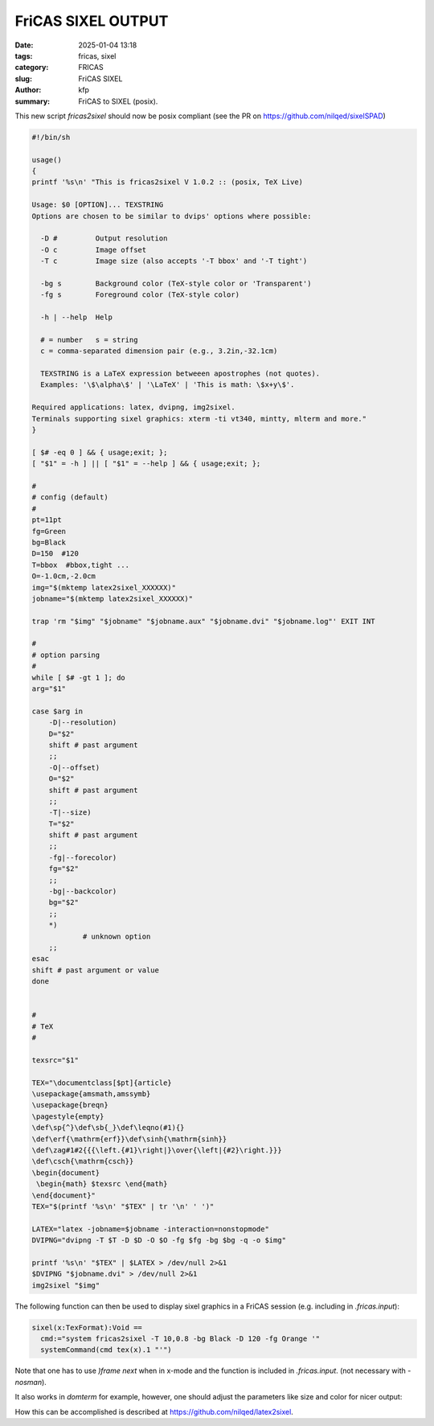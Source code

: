 FriCAS SIXEL OUTPUT
###################

:date: 2025-01-04 13:18
:tags: fricas, sixel
:category: FRICAS
:slug: FriCAS SIXEL
:author: kfp
:summary: FriCAS to SIXEL (posix).

This new script `fricas2sixel` should now be posix compliant
(see the PR on  https://github.com/nilqed/sixelSPAD)

.. code-block:: shell

        #!/bin/sh
        
        usage()
        {
        printf '%s\n' "This is fricas2sixel V 1.0.2 :: (posix, TeX Live)
        
        Usage: $0 [OPTION]... TEXSTRING
        Options are chosen to be similar to dvips' options where possible:
        
          -D #         Output resolution
          -O c         Image offset
          -T c         Image size (also accepts '-T bbox' and '-T tight')
        
          -bg s        Background color (TeX-style color or 'Transparent')
          -fg s        Foreground color (TeX-style color)
        
          -h | --help  Help
        
          # = number   s = string
          c = comma-separated dimension pair (e.g., 3.2in,-32.1cm)
        
          TEXSTRING is a LaTeX expression betweeen apostrophes (not quotes).
          Examples: '\$\alpha\$' | '\LaTeX' | 'This is math: \$x+y\$'.
        
        Required applications: latex, dvipng, img2sixel.
        Terminals supporting sixel graphics: xterm -ti vt340, mintty, mlterm and more."
        }
        
        [ $# -eq 0 ] && { usage;exit; };
        [ "$1" = -h ] || [ "$1" = --help ] && { usage;exit; };
        
        #
        # config (default)
        #
        pt=11pt
        fg=Green
        bg=Black
        D=150  #120
        T=bbox  #bbox,tight ...
        O=-1.0cm,-2.0cm
        img="$(mktemp latex2sixel_XXXXXX)"
        jobname="$(mktemp latex2sixel_XXXXXX)"
        
        trap 'rm "$img" "$jobname" "$jobname.aux" "$jobname.dvi" "$jobname.log"' EXIT INT
        
        #
        # option parsing
        #
        while [ $# -gt 1 ]; do
        arg="$1"
        
        case $arg in
            -D|--resolution)
            D="$2"
            shift # past argument
            ;;
            -O|--offset)
            O="$2"
            shift # past argument
            ;;
            -T|--size)
            T="$2"
            shift # past argument
            ;;
            -fg|--forecolor)
            fg="$2"
            ;;
            -bg|--backcolor)
            bg="$2"
            ;;
            *)
                    # unknown option
            ;;
        esac
        shift # past argument or value
        done
        
        
        #
        # TeX
        #
        
        texsrc="$1"
        
        TEX="\documentclass[$pt]{article}
        \usepackage{amsmath,amssymb}
        \usepackage{breqn}
        \pagestyle{empty}
        \def\sp{^}\def\sb{_}\def\leqno(#1){}
        \def\erf{\mathrm{erf}}\def\sinh{\mathrm{sinh}}
        \def\zag#1#2{{{\left.{#1}\right|}\over{\left|{#2}\right.}}}
        \def\csch{\mathrm{csch}}
        \begin{document}
         \begin{math} $texsrc \end{math}
        \end{document}"
        TEX="$(printf '%s\n' "$TEX" | tr '\n' ' ')"
        
        LATEX="latex -jobname=$jobname -interaction=nonstopmode"
        DVIPNG="dvipng -T $T -D $D -O $O -fg $fg -bg $bg -q -o $img"
        
        printf '%s\n' "$TEX" | $LATEX > /dev/null 2>&1
        $DVIPNG "$jobname.dvi" > /dev/null 2>&1
        img2sixel "$img"
        

The following function can then be used to display sixel graphics in a 
FriCAS session (e.g. including in `.fricas.input`):

.. code-block:: python

    sixel(x:TexFormat):Void == 
      cmd:="system fricas2sixel -T 10,0.8 -bg Black -D 120 -fg Orange '"
      systemCommand(cmd tex(x).1 "'")

Note that one has to use `)frame next` when in x-mode and the function
is included in  `.fricas.input`.  (not necessary with `-nosman`).


.. image:: content/fricas2sixel0.png

It also works in `domterm` for example, however, one should adjust the
parameters like size and color for nicer output:

.. image:: content/domterm_sixel.png

How this can be accomplished is described at
https://github.com/nilqed/latex2sixel.





